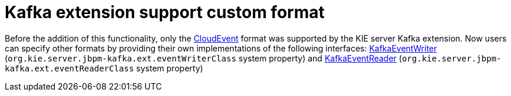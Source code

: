 [id='kafka-custom-format-749']

= Kafka extension support custom format

Before the addition of this functionality, only the https://cloudevents.io/[CloudEvent] format was supported by the KIE server Kafka extension. Now users can specify other formats by providing their own implementations of the following  interfaces: https://github.com/kiegroup/droolsjbpm-integration/blob/master/kie-server-parent/kie-server-services/kie-server-services-kafka/src/main/java/org/kie/server/services/jbpm/kafka/KafkaEventWriter.java[KafkaEventWriter] (`org.kie.server.jbpm-kafka.ext.eventWriterClass` system property) and https://github.com/kiegroup/droolsjbpm-integration/blob/master/kie-server-parent/kie-server-services/kie-server-services-kafka/src/main/java/org/kie/server/services/jbpm/kafka/KafkaEventReader.java++[KafkaEventReader] (`org.kie.server.jbpm-kafka.ext.eventReaderClass` system property)
